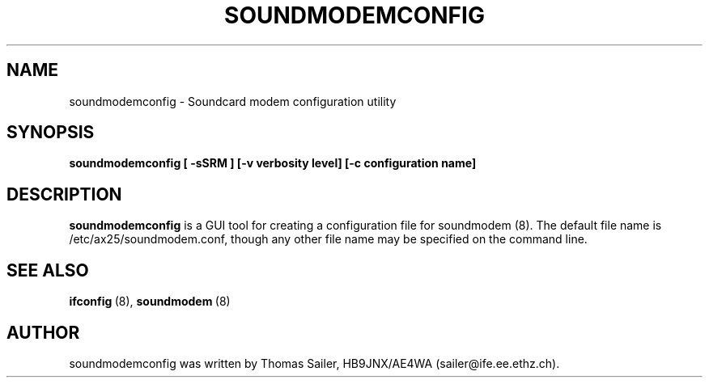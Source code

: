 .\" Copyright 2000 Thomas Sailer (sailer@ife.ee.ethz.ch)
.\" May be distributed under the GNU General Public License
.\"
.\" "
.TH SOUNDMODEMCONFIG 8 "1 August 2000" "SOUNDMODEM 0.2" "Linux AX.25 Utilities Manual"
.SH NAME
soundmodemconfig \- Soundcard modem configuration utility
.SH SYNOPSIS
.B soundmodemconfig
.B "[ \-sSRM ]"
.B "[\-v verbosity level]"
.B "[\-c configuration name]"


.SH DESCRIPTION
.B soundmodemconfig
is a GUI tool for creating a configuration file for soundmodem (8).
The default file name is /etc/ax25/soundmodem.conf, though
any other file name may be specified on the command line.


.SH "SEE ALSO"
.nf
.BR ifconfig "\ (8), " soundmodem "\ (8)"
.fi

.SH AUTHOR
soundmodemconfig was written by Thomas Sailer, HB9JNX/AE4WA (sailer@ife.ee.ethz.ch).
